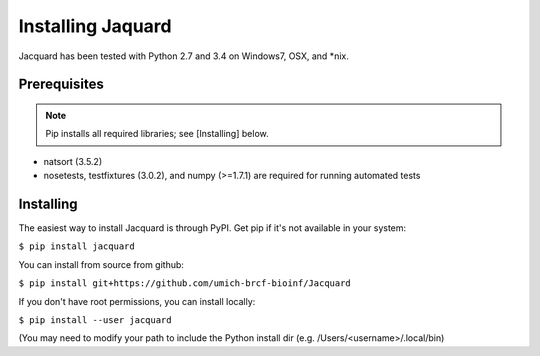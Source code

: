 .. _installing-jacquard:

Installing Jaquard
==================
Jacquard has been tested with Python 2.7 and 3.4 on Windows7, OSX, and \*nix.

Prerequisites
-------------
.. note:: Pip installs all required libraries; see [Installing] below.


* natsort (3.5.2)  
* nosetests, testfixtures (3.0.2), and numpy (>=1.7.1) are required for running
  automated tests

Installing
----------
The easiest way to install Jacquard is through PyPI. Get pip if it's 
not available in your system:

``$ pip install jacquard``

You can install from source from github:

``$ pip install git+https://github.com/umich-brcf-bioinf/Jacquard``

If you don't have root permissions, you can install locally:

``$ pip install --user jacquard``

(You may need to modify your path to include the Python install dir (e.g. 
/Users/<username>/.local/bin)


